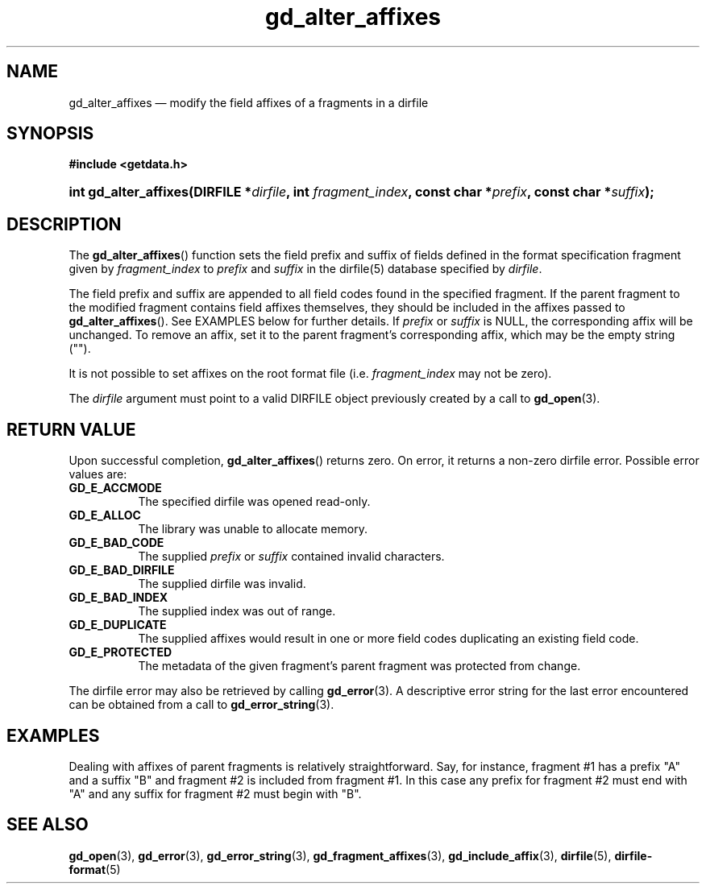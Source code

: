 .\" gd_alter_affixes.3.  The gd_alter_affixes man page.
.\"
.\" Copyright (C) 2012, 2015 D. V. Wiebe
.\"
.\""""""""""""""""""""""""""""""""""""""""""""""""""""""""""""""""""""""""
.\"
.\" This file is part of the GetData project.
.\"
.\" Permission is granted to copy, distribute and/or modify this document
.\" under the terms of the GNU Free Documentation License, Version 1.2 or
.\" any later version published by the Free Software Foundation; with no
.\" Invariant Sections, with no Front-Cover Texts, and with no Back-Cover
.\" Texts.  A copy of the license is included in the `COPYING.DOC' file
.\" as part of this distribution.
.\"
.TH gd_alter_affixes 3 "4 November 2015" "Version 0.10.0" "GETDATA"
.SH NAME
gd_alter_affixes \(em modify the field affixes of a fragments in a dirfile
.SH SYNOPSIS
.B #include <getdata.h>
.HP
.nh
.ad l
.BI "int gd_alter_affixes(DIRFILE *" dirfile ", int " fragment_index ,
.BI "const char *" prefix ", const char *" suffix );
.hy
.ad n
.SH DESCRIPTION
The
.BR gd_alter_affixes ()
function sets the field prefix and suffix of fields defined in the format
specification fragment given by
.I fragment_index
to
.I prefix
and
.I suffix
in the dirfile(5) database specified by
.IR dirfile .

The field prefix and suffix are appended to all field codes found in the
specified fragment.  If the parent fragment to the modified fragment contains
field affixes themselves, they should be included in the affixes passed to
.BR gd_alter_affixes ().
See EXAMPLES below for further details.  If
.I prefix
or
.I suffix
is NULL, the corresponding affix will be unchanged.  To remove an affix, set it
to the parent fragment's corresponding affix, which may be the empty string
("").

It is not possible to set affixes on the root format file (i.e.
.I fragment_index
may not be zero).

The
.I dirfile
argument must point to a valid DIRFILE object previously created by a call to
.BR gd_open (3).

.SH RETURN VALUE
Upon successful completion,
.BR gd_alter_affixes ()
returns zero.  On error, it returns a non-zero dirfile error.  Possible error
values are:
.TP 8
.B GD_E_ACCMODE
The specified dirfile was opened read-only.
.TP
.B GD_E_ALLOC
The library was unable to allocate memory.
.TP
.B GD_E_BAD_CODE
The supplied
.I prefix
or
.I suffix
contained invalid characters.
.TP
.B GD_E_BAD_DIRFILE
The supplied dirfile was invalid.
.TP
.B GD_E_BAD_INDEX
The supplied index was out of range.
.TP
.B GD_E_DUPLICATE
The supplied affixes would result in one or more field codes duplicating an
existing field code.
.TP
.B GD_E_PROTECTED
The metadata of the given fragment's parent fragment was protected from
change.
.PP
The dirfile error may also be retrieved by calling
.BR gd_error (3).
A descriptive error string for the last error encountered can be obtained from
a call to
.BR gd_error_string (3).
.SH EXAMPLES
Dealing with affixes of parent fragments is relatively straightforward.  Say,
for instance, fragment #1 has a prefix "A" and a suffix "B" and fragment #2 is
included from fragment #1.  In this case any prefix for fragment #2 must end
with "A" and any suffix for fragment #2 must begin with "B".
.SH SEE ALSO
.BR gd_open (3),
.BR gd_error (3),
.BR gd_error_string (3),
.BR gd_fragment_affixes (3),
.BR gd_include_affix (3),
.BR dirfile (5),
.BR dirfile-format (5)
